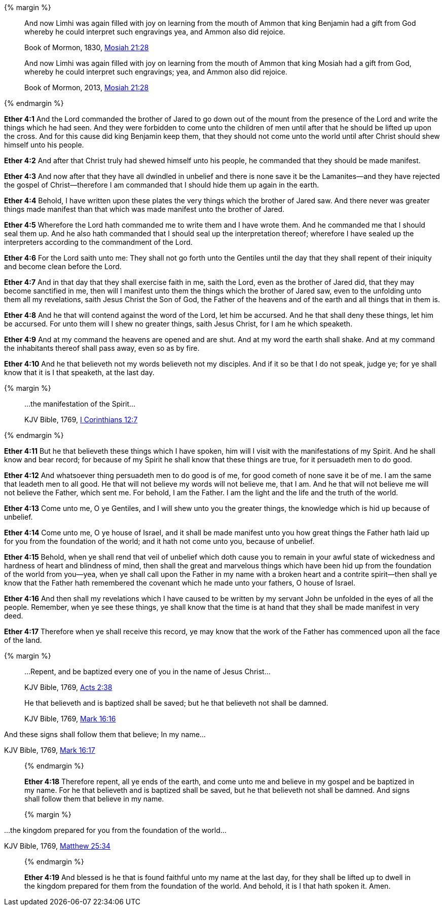 {% margin %}
____
And now Limhi was again filled with joy on learning from the mouth of Ammon that king Benjamin had a gift from God whereby he could interpret such engravings yea, and Ammon also did rejoice.

[small]#Book of Mormon, 1830, http://www.bookofmormonorigins.com/content/mosiah/chapter_21.html[Mosiah 21:28]#
____
____
And now Limhi was again filled with joy on learning from the mouth of Ammon that king Mosiah had a gift from God, whereby he could interpret such engravings; yea, and Ammon also did rejoice.

[small]#Book of Mormon, 2013, https://www.lds.org/scriptures/bofm/mosiah/21?lang=eng[Mosiah 21:28]#
____
{% endmargin %}

*Ether 4:1* And the Lord commanded the brother of Jared to go down out of the mount from the presence of the Lord and write the things which he had seen. And they were forbidden to come unto the children of men until after that he should be lifted up upon the cross. And for this cause did [highlight]#king Benjamin# keep them, that they should not come unto the world until after Christ should shew himself unto his people.

*Ether 4:2* And after that Christ truly had shewed himself unto his people, he commanded that they should be made manifest.

*Ether 4:3* And now after that they have all dwindled in unbelief and there is none save it be the Lamanites--and they have rejected the gospel of Christ--therefore I am commanded that I should hide them up again in the earth.

*Ether 4:4* Behold, I have written upon these plates the very things which the brother of Jared saw. And there never was greater things made manifest than that which was made manifest unto the brother of Jared.

*Ether 4:5* Wherefore the Lord hath commanded me to write them and I have wrote them. And he commanded me that I should seal them up. And he also hath commanded that I should seal up the interpretation thereof; wherefore I have sealed up the interpreters according to the commandment of the Lord.

*Ether 4:6* For the Lord saith unto me: They shall not go forth unto the Gentiles until the day that they shall repent of their iniquity and become clean before the Lord.

*Ether 4:7* And in that day that they shall exercise faith in me, saith the Lord, even as the brother of Jared did, that they may become sanctified in me, then will I manifest unto them the things which the brother of Jared saw, even to the unfolding unto them all my revelations, saith Jesus Christ the Son of God, the Father of the heavens and of the earth and all things that in them is.

*Ether 4:8* And he that will contend against the word of the Lord, let him be accursed. And he that shall deny these things, let him be accursed. For unto them will I shew no greater things, saith Jesus Christ, for I am he which speaketh.

*Ether 4:9* And at my command the heavens are opened and are shut. And at my word the earth shall shake. And at my command the inhabitants thereof shall pass away, even so as by fire.

*Ether 4:10* And he that believeth not my words believeth not my disciples. And if it so be that I do not speak, judge ye; for ye shall know that it is I that speaketh, at the last day.

{% margin %}
____

...the manifestation of the Spirit...

[small]#KJV Bible, 1769, http://www.kingjamesbibleonline.org/1-Corinthians-Chapter-12/[I Corinthians 12:7]#
____
{% endmargin %}

*Ether 4:11* But he that believeth these things which I have spoken, him will I visit with [highlight-orange]#the manifestations of my Spirit.# And he shall know and bear record; for because of my Spirit he shall know that these things are true, for it persuadeth men to do good.

*Ether 4:12* And whatsoever thing persuadeth men to do good is of me, for good cometh of none save it be of me. I am the same that leadeth men to all good. He that will not believe my words will not believe me, that I am. And he that will not believe me will not believe the Father, which sent me. For behold, I am the Father. I am the light and the life and the truth of the world.

*Ether 4:13* Come unto me, O ye Gentiles, and I will shew unto you the greater things, the knowledge which is hid up because of unbelief.

*Ether 4:14* Come unto me, O ye house of Israel, and it shall be made manifest unto you how great things the Father hath laid up for you from the foundation of the world; and it hath not come unto you, because of unbelief.

*Ether 4:15* Behold, when ye shall rend that veil of unbelief which doth cause you to remain in your awful state of wickedness and hardness of heart and blindness of mind, then shall the great and marvelous things which have been hid up from the foundation of the world from you--yea, when ye shall call upon the Father in my name with a broken heart and a contrite spirit--then shall ye know that the Father hath remembered the covenant which he made unto your fathers, O house of Israel.

*Ether 4:16* And then shall my revelations which I have caused to be written by my servant John be unfolded in the eyes of all the people. Remember, when ye see these things, ye shall know that the time is at hand that they shall be made manifest in very deed.

*Ether 4:17* Therefore when ye shall receive this record, ye may know that the work of the Father has commenced upon all the face of the land.

{% margin %}
____
...Repent, and be baptized every one of you in the name of Jesus Christ...

[small]#KJV Bible, 1769, http://www.kingjamesbibleonline.org/Acts-Chapter-2/[Acts 2:38]#
____
____
He that believeth and is baptized shall be saved; but he that believeth not shall be damned.

[small]#KJV Bible, 1769, http://www.kingjamesbibleonline.org/Mark-Chapter-16/[Mark 16:16]#
____
And these signs shall follow them that believe; In my name...

[small]#KJV Bible, 1769, http://www.kingjamesbibleonline.org/Mark-Chapter-16/[Mark 16:17]#
____
{% endmargin %}

*Ether 4:18* Therefore [highlight-orange]#repent, all ye ends of the earth, and come unto me and believe in my gospel and be baptized in my name.# For [highlight-orange]#he that believeth and is baptized shall be saved, but he that believeth not shall be damned#. [highlight-orange]#And signs shall follow them that believe in my name.#

{% margin %}
____
...the kingdom prepared for you from the foundation of the world...

[small]#KJV Bible, 1769, http://www.kingjamesbibleonline.org/Matthew-Chapter-25/[Matthew 25:34]#
____
{% endmargin %}

*Ether 4:19* And blessed is he that is found faithful unto my name at the last day, for they shall be lifted up to dwell in the [highlight-orange]#kingdom prepared for them from the foundation of the world.# And behold, it is I that hath spoken it. Amen.


